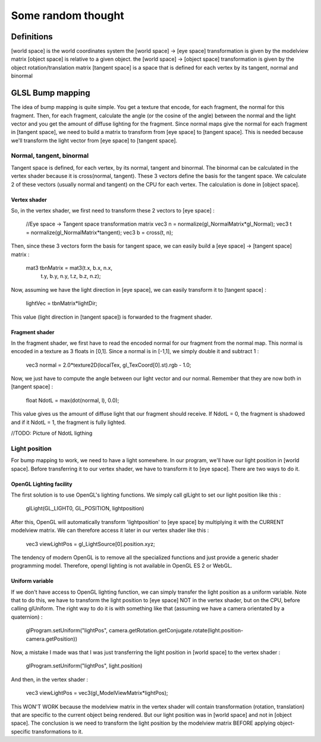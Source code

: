 ===================
Some random thought
===================

Definitions
-----------
[world space] is the world coordinates system
the [world space] -> [eye space] transformation is given by the modelview matrix
[object space] is relative to a given object.
the [world space] -> [object space] transformation is given by the object rotation/translation matrix
[tangent space] is a space that is defined for each vertex by its tangent, normal and binormal

GLSL Bump mapping
-----------------
The idea of bump mapping is quite simple. You get a texture that encode, for each fragment, the normal for this fragment. 
Then, for each fragment, calculate the angle (or the cosine of the angle) between the normal and the light vector and you get
the amount of diffuse lighting for the fragment.
Since normal maps give the normal for each fragment in [tangent space], we need to build a matrix to transform from [eye space] to [tangent space].
This is needed because we'll transform the light vector from [eye space] to [tangent space].

Normal, tangent, binormal
~~~~~~~~~~~~~~~~~~~~~~~~~
Tangent space is defined, for each vertex, by its normal, tangent and binormal. 
The binormal can be calculated in the vertex shader because it is cross(normal, tangent).
These 3 vectors define the basis for the tangent space. 
We calculate 2 of these vectors (usually normal and tangent) on the CPU for each vertex. The calculation is 
done in [object space].

Vertex shader
*************
So, in the vertex shader, we first need to transform these 2 vectors to [eye space] :

  //Eye space -> Tangent space transformation matrix
  vec3 n = normalize(gl_NormalMatrix*gl_Normal);
  vec3 t = normalize(gl_NormalMatrix*tangent);
  vec3 b = cross(t, n);

Then, since these 3 vectors form the basis for tangent space, we can easily build a [eye space] -> [tangent space] matrix :

  mat3 tbnMatrix = mat3(t.x, b.x, n.x,
                        t.y, b.y, n.y,
                        t.z, b.z, n.z);

Now, assuming we have the light direction in [eye space], we can easily transform it to [tangent space] :

  lightVec = tbnMatrix*lightDir;

This value (light direction in [tangent space]) is forwarded to the fragment shader.

Fragment shader
***************
In the fragment shader, we first have to read the encoded normal for our fragment from the normal map.
This normal is encoded in a texture as 3 floats in [0,1]. Since a normal is in [-1,1], we simply double it and subtract 1 :

  vec3 normal = 2.0*texture2D(localTex, gl_TexCoord[0].st).rgb - 1.0;

Now, we just have to compute the angle between our light vector and our normal. Remember that they are now both in [tangent space] :

  float NdotL = max(dot(normal, l), 0.0);

This value gives us the amount of diffuse light that our fragment should receive. If NdotL = 0, the fragment is shadowed and if it 
NdotL = 1, the fragment is fully lighted.

//TODO: Picture of NdotL ligthing

Light position
~~~~~~~~~~~~~~
For bump mapping to work, we need to have a light somewhere. In our program, we'll have our light position in [world space]. 
Before transferring it to our vertex shader, we have to transform it to [eye space]. There are two ways to do it.

OpenGL Lighting facility
************************
The first solution is to use OpenGL's lighting functions. We simply call glLight to set our light position like this :

  glLight(GL_LIGHT0, GL_POSITION, lightposition)

After this, OpenGL will automatically transform 'lightposition' to [eye space] by multiplying it with the CURRENT modelview matrix. 
We can therefore access it later in our vertex shader like this :

  vec3 viewLightPos = gl_LightSource[0].position.xyz;

The tendency of modern OpenGL is to remove all the specialized functions and just provide a generic shader programming model. Therefore,
opengl lighting is not available in OpenGL ES 2 or WebGL. 

Uniform variable
****************
If we don't have access to OpenGL lighting function, we can simply transfer the light position as a uniform variable. Note that to do this,
we have to transform the light position to [eye space] NOT in the vertex shader, but on the CPU, before calling glUniform. 
The right way to do it is with something like that (assuming we have a camera orientated by a quaternion) :

  glProgram.setUniform("lightPos", camera.getRotation.getConjugate.rotate(light.position-camera.getPosition))

Now, a mistake I made was that I was just transferring the light position in [world space] to the vertex shader :
  
  glProgram.setUniform("lightPos", light.position)

And then, in the vertex shader :

  vec3 viewLightPos = vec3(gl_ModelViewMatrix*lightPos); 

This WON'T WORK because the modelview matrix in the vertex shader will contain transformation (rotation, translation) that are specific 
to the current object being rendered. But our light position was in [world space] and not in [object space]. 
The conclusion is we need to transform the light position by the modelview matrix BEFORE applying object-specific transformations to it.

